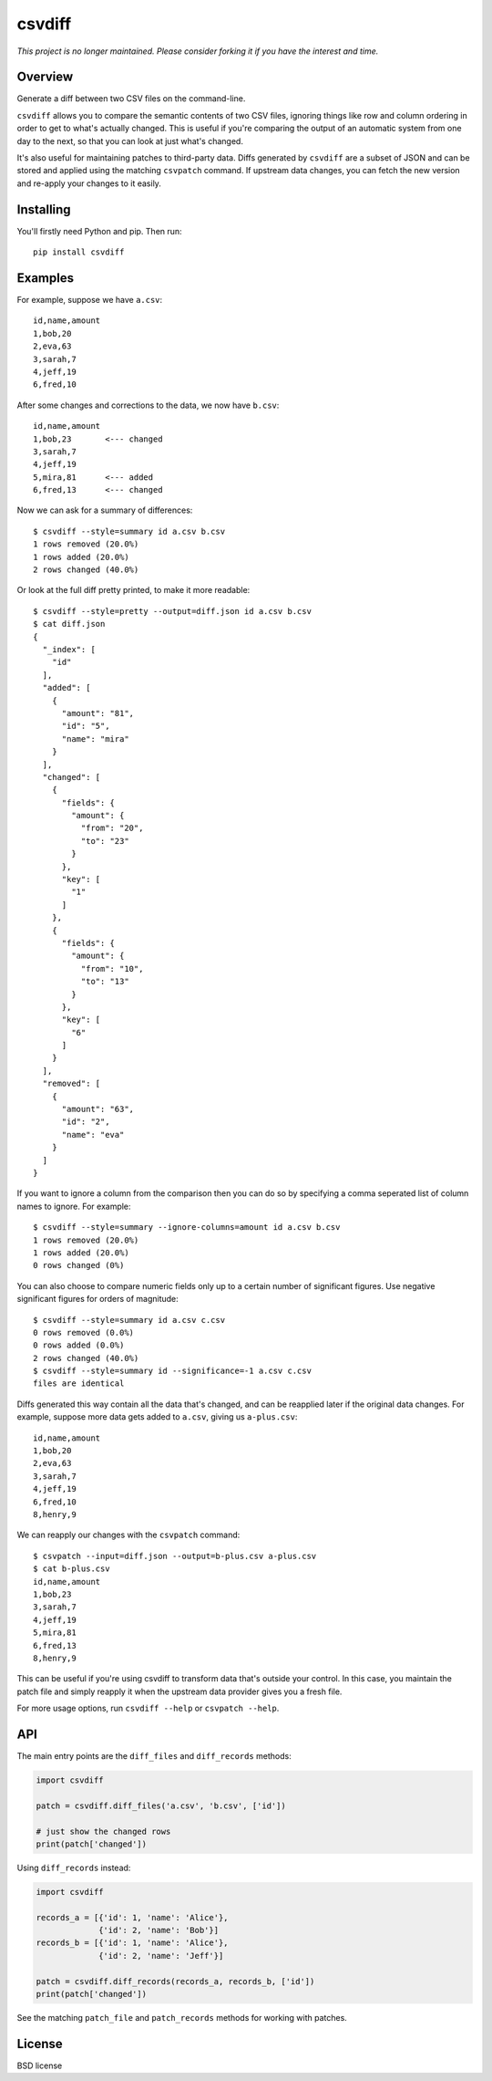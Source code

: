 ===============================
csvdiff
===============================

*This project is no longer maintained. Please consider forking it if you have the interest and time.*

Overview
--------

Generate a diff between two CSV files on the command-line.

``csvdiff`` allows you to compare the semantic contents of two CSV files, ignoring things like row and column ordering in order to get to what's actually changed. This is useful if you're comparing the output of an automatic system from one day to the next, so that you can look at just what's changed.

It's also useful for maintaining patches to third-party data. Diffs generated by ``csvdiff`` are a subset of JSON and can be stored and applied using the matching ``csvpatch`` command. If upstream data changes, you can fetch the new version and re-apply your changes to it easily.

Installing
----------

You'll firstly need Python and pip. Then run::

    pip install csvdiff

Examples
--------

For example, suppose we have ``a.csv``::

    id,name,amount
    1,bob,20
    2,eva,63
    3,sarah,7
    4,jeff,19
    6,fred,10

After some changes and corrections to the data, we now have ``b.csv``::

    id,name,amount
    1,bob,23       <--- changed
    3,sarah,7
    4,jeff,19
    5,mira,81      <--- added
    6,fred,13      <--- changed

Now we can ask for a summary of differences::

    $ csvdiff --style=summary id a.csv b.csv
    1 rows removed (20.0%)
    1 rows added (20.0%)
    2 rows changed (40.0%)

Or look at the full diff pretty printed, to make it more readable::

    $ csvdiff --style=pretty --output=diff.json id a.csv b.csv
    $ cat diff.json
    {
      "_index": [
        "id"
      ],
      "added": [
        {
          "amount": "81",
          "id": "5",
          "name": "mira"
        }
      ],
      "changed": [
        {
          "fields": {
            "amount": {
              "from": "20",
              "to": "23"
            }
          },
          "key": [
            "1"
          ]
        },
        {
          "fields": {
            "amount": {
              "from": "10",
              "to": "13"
            }
          },
          "key": [
            "6"
          ]
        }
      ],
      "removed": [
        {
          "amount": "63",
          "id": "2",
          "name": "eva"
        }
      ]
    }

If you want to ignore a column from the comparison then you can do so by specifying a comma seperated list of column names to ignore. For example::

    $ csvdiff --style=summary --ignore-columns=amount id a.csv b.csv
    1 rows removed (20.0%)
    1 rows added (20.0%)
    0 rows changed (0%)

You can also choose to compare numeric fields only up to a certain number of significant figures. Use negative significant figures for orders of magnitude::

    $ csvdiff --style=summary id a.csv c.csv
    0 rows removed (0.0%)
    0 rows added (0.0%)
    2 rows changed (40.0%)
    $ csvdiff --style=summary id --significance=-1 a.csv c.csv
    files are identical


Diffs generated this way contain all the data that's changed, and can be reapplied later if the original data changes. For example, suppose more data gets added to ``a.csv``, giving us ``a-plus.csv``::

    id,name,amount
    1,bob,20
    2,eva,63
    3,sarah,7
    4,jeff,19
    6,fred,10
    8,henry,9

We can reapply our changes with the ``csvpatch`` command::

    $ csvpatch --input=diff.json --output=b-plus.csv a-plus.csv
    $ cat b-plus.csv
    id,name,amount
    1,bob,23
    3,sarah,7
    4,jeff,19
    5,mira,81
    6,fred,13
    8,henry,9

This can be useful if you're using csvdiff to transform data that's outside your control. In this case, you maintain the patch file and simply reapply it when the upstream data provider gives you a fresh file.

For more usage options, run ``csvdiff --help`` or ``csvpatch --help``.

API
---

The main entry points are the ``diff_files`` and ``diff_records`` methods:

.. code-block:: python

    import csvdiff

    patch = csvdiff.diff_files('a.csv', 'b.csv', ['id'])

    # just show the changed rows
    print(patch['changed'])

Using ``diff_records`` instead:

.. code-block:: python

    import csvdiff

    records_a = [{'id': 1, 'name': 'Alice'},
                 {'id': 2, 'name': 'Bob'}]
    records_b = [{'id': 1, 'name': 'Alice'},
                 {'id': 2, 'name': 'Jeff'}]

    patch = csvdiff.diff_records(records_a, records_b, ['id'])
    print(patch['changed'])

See the matching ``patch_file`` and ``patch_records`` methods for working with patches.

License
-------

BSD license
